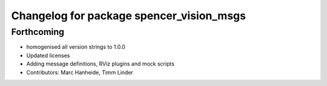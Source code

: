 ^^^^^^^^^^^^^^^^^^^^^^^^^^^^^^^^^^^^^^^^^
Changelog for package spencer_vision_msgs
^^^^^^^^^^^^^^^^^^^^^^^^^^^^^^^^^^^^^^^^^

Forthcoming
-----------
* homogenised all version strings to 1.0.0
* Updated licenses
* Adding message definitions, RViz plugins and mock scripts
* Contributors: Marc Hanheide, Timm Linder
